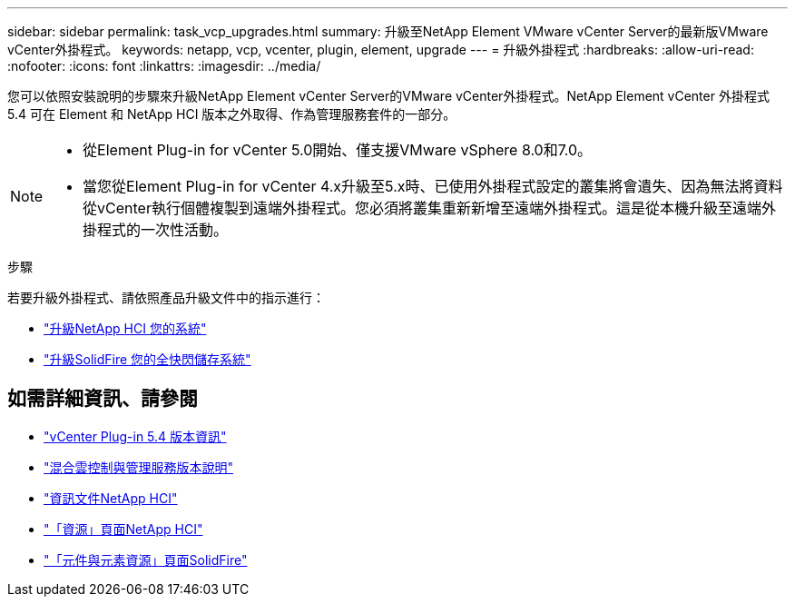 ---
sidebar: sidebar 
permalink: task_vcp_upgrades.html 
summary: 升級至NetApp Element VMware vCenter Server的最新版VMware vCenter外掛程式。 
keywords: netapp, vcp, vcenter, plugin, element, upgrade 
---
= 升級外掛程式
:hardbreaks:
:allow-uri-read: 
:nofooter: 
:icons: font
:linkattrs: 
:imagesdir: ../media/


[role="lead"]
您可以依照安裝說明的步驟來升級NetApp Element vCenter Server的VMware vCenter外掛程式。NetApp Element vCenter 外掛程式 5.4 可在 Element 和 NetApp HCI 版本之外取得、作為管理服務套件的一部分。

[NOTE]
====
* 從Element Plug-in for vCenter 5.0開始、僅支援VMware vSphere 8.0和7.0。
* 當您從Element Plug-in for vCenter 4.x升級至5.x時、已使用外掛程式設定的叢集將會遺失、因為無法將資料從vCenter執行個體複製到遠端外掛程式。您必須將叢集重新新增至遠端外掛程式。這是從本機升級至遠端外掛程式的一次性活動。


====
.步驟
若要升級外掛程式、請依照產品升級文件中的指示進行：

* https://docs.netapp.com/us-en/hci/docs/task_vcp_upgrade_plugin.html["升級NetApp HCI 您的系統"^]
* https://docs.netapp.com/us-en/element-software/upgrade/task_vcp_upgrade_plugin.html["升級SolidFire 您的全快閃儲存系統"^]




== 如需詳細資訊、請參閱

* https://library.netapp.com/ecm/ecm_download_file/ECMLP3330676["vCenter Plug-in 5.4 版本資訊"^]
* https://kb.netapp.com/Advice_and_Troubleshooting/Data_Storage_Software/Management_services_for_Element_Software_and_NetApp_HCI/Management_Services_Release_Notes["混合雲控制與管理服務版本說明"^]
* https://docs.netapp.com/us-en/hci/index.html["資訊文件NetApp HCI"^]
* http://mysupport.netapp.com/hci/resources["「資源」頁面NetApp HCI"^]
* https://www.netapp.com/data-storage/solidfire/documentation["「元件與元素資源」頁面SolidFire"^]

